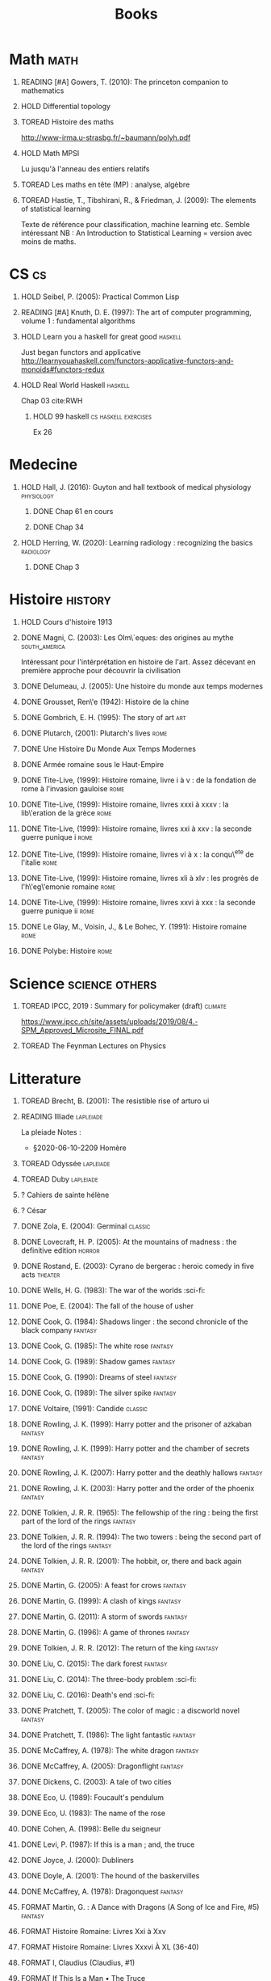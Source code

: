 #+TITLE: Books
 #+OPTIONS: H:1
#+TODO: TOREAD(t) READING(r) HOLD(h) ?(?) FORMAT(f) | DONE(d)
#+COLUMNS: %120ITEM %STATUS
#+OPTIONS: num:nil
#+TAGS: books fantasy horror lapleiade


* Math :math:
** READING [#A] Gowers, T. (2010): The princeton companion to mathematics
  :PROPERTIES:
  :Custom_ID: princetonCompanionMaths
  :END:
** HOLD Differential topology
:PROPERTIES:
:url: http://www.uib.no/People/nmabd/dt/080627dt.pdf
:END:
** TOREAD Histoire des maths
http://www-irma.u-strasbg.fr/~baumann/polyh.pdf
** HOLD Math MPSI
Lu jusqu'à l'anneau des entiers relatifs
** TOREAD Les maths en tête (MP) : analyse, algèbre
** TOREAD Hastie, T., Tibshirani, R., & Friedman, J. (2009): The elements of statistical learning
Texte de référence pour classification, machine learning etc. Semble intéressant
NB :  An Introduction to Statistical Learning = version avec moins de maths.
  :PROPERTIES:
  :Custom_ID: hastie09_elemen_statis_learn
  :END:
* CS :cs:
** HOLD Seibel, P. (2005): Practical Common Lisp
  :PROPERTIES:
  :Custom_ID: seibel05_collec
  :END:

** READING [#A] Knuth, D. E. (1997): The art of computer programming, volume 1 : fundamental algorithms
  :PROPERTIES:
  :Custom_ID: taocp1
  :END:
** HOLD Learn you a haskell for great good :haskell:
Just began functors and applicative
http://learnyouahaskell.com/functors-applicative-functors-and-monoids#functors-redux

** HOLD Real World Haskell :haskell:
Chap 03
cite:RWH

**** HOLD 99 haskell :cs:haskell:exercises:
    Ex 26
* Medecine
** HOLD Hall, J. (2016): Guyton and hall textbook of medical physiology :physiology:
  :PROPERTIES:
  :Custom_ID: hall16_guyton_hall
  :END:
*** DONE Chap 61 en cours
*** DONE Chap 34

** HOLD Herring, W. (2020): Learning radiology : recognizing the basics :radiology:
  :PROPERTIES:
  :Custom_ID: herring20_learn
  :END:
*** DONE Chap 3

* Histoire :history:
** HOLD Cours d'histoire 1913
** DONE Magni, C. (2003): Les Olm\`eques: des origines au mythe :south_america:
  CLOSED: [2019-06-02 Sun 09:35]
  :PROPERTIES:
  :Custom_ID: magni2003olmeques
  :END:

Intéressant pour l'intérprétation en histoire de l'art. Assez décevant en première approche pour découvrir la civilisation

** DONE Delumeau, J. (2005): Une histoire du monde aux temps modernes
  :PROPERTIES:
  :Custom_ID: delumeau05_une_histoir
  :END:
** DONE Grousset, Ren\'e (1942): Histoire de la chine
  :PROPERTIES:
  :Custom_ID: Grousset1942
  :END:
** DONE Gombrich, E. H. (1995): The story of art :art:
  :PROPERTIES:
  :Custom_ID: gombrich95
  :rating:   5
  :END:
** DONE Plutarch,  (2001): Plutarch's lives :rome:
  :PROPERTIES:
  :Custom_ID: plutarch01_plutar
  :rating:   3
  :END:
** DONE Une Histoire Du Monde Aux Temps Modernes
:PROPERTIES:
:rating: 4
:author: Jean Delumeau
:END:
** DONE Armée romaine sous le Haut-Empire
:PROPERTIES:
:rating: 5
:author: Yann Le Bohec
:END:

** DONE Tite-Live,  (1999): Histoire romaine, livre i à v : de la fondation de rome à l'invasion gauloise :rome:
  :PROPERTIES:
  :Custom_ID: TiteLiveI
  :rating: 4
  :END:
** DONE Tite-Live,  (1999): Histoire romaine, livres xxxi à xxxv : la lib\'eration de la grèce :rome:
  :PROPERTIES:
  :Custom_ID: TiteLiveXXXI
  :rating: 4
  :END:

** DONE Tite-Live,  (1999): Histoire romaine, livres xxi à xxv : la seconde guerre punique i :rome:
  :PROPERTIES:
  :Custom_ID: TiteLiveXXI
  :rating: 4
  :END:

** DONE Tite-Live,  (1999): Histoire romaine, livres vi à x : la conqu\^ete de l'italie :rome:
  :PROPERTIES:
  :Custom_ID: TiteLiveVI
  :rating: 4
  :END:

** DONE Tite-Live,  (1999): Histoire romaine, livres xli à xlv : les progrès de l'h\'eg\'emonie romaine :rome:
  :PROPERTIES:
  :Custom_ID: TiteLiveXLI
  :rating: 4
  :END:

** DONE Tite-Live,  (1999): Histoire romaine, livres xxvi à xxx : la seconde guerre punique ii :rome:
  :PROPERTIES:
  :Custom_ID: TiteLiveXXVI
  :rating: 4
  :END:
** DONE Le Glay, M., Voisin, J., & Le Bohec, Y. (1991): Histoire romaine :rome:
  :PROPERTIES:
  :Custom_ID: LeGlay1991
  :rating:   5
  :END:

** DONE Polybe: Histoire :rome:
:PROPERTIES:
:Custom_ID: polybe03_histoir
:rating:   4
:END:
* Science :science:others:
** TOREAD IPCC, 2019 : Summary for policymaker (draft) :climate:
https://www.ipcc.ch/site/assets/uploads/2019/08/4.-SPM_Approved_Microsite_FINAL.pdf

** TOREAD The Feynman Lectures on Physics
* Litterature
** TOREAD Brecht, B. (2001): The resistible rise of arturo ui
  :PROPERTIES:
  :Custom_ID: brecht01_artur_ui
  :END:
** READING Illiade :lapleiade:
La pleiade
Notes :
 - §2020-06-10-2209 Homère

** TOREAD Odyssée :lapleiade:
** TOREAD Duby :lapleiade:
** ? Cahiers de sainte hélène
** ? César

** DONE Zola, E. (2004): Germinal :classic:
  :PROPERTIES:
  :Custom_ID: zola04_germin
  :rating:   5
  :END:
** DONE Lovecraft, H. P. (2005): At the mountains of madness : the definitive edition :horror:
  :PROPERTIES:
  :Custom_ID: lovecraft05_at
  :rating:   4
  :END:
** DONE Rostand, E. (2003): Cyrano de bergerac : heroic comedy in five acts :theater:
  :PROPERTIES:
  :Custom_ID: rostand03_cyran_berger
  :rating:   5
  :END:
** DONE Wells, H. G. (1983): The war of the worlds :sci-fi:
  :PROPERTIES:
  :Custom_ID: wells83
  :rating:   4
  :END:
** DONE Poe, E. (2004): The fall of the house of usher
  :PROPERTIES:
  :Custom_ID: poe04_usher
  :rating:   4
  :END:
** DONE Cook, G. (1984): Shadows linger : the second chronicle of the black company :fantasy:
  :PROPERTIES:
  :Custom_ID: cook84_shadow
  :rating:   3
  :END:
** DONE Cook, G. (1985): The white rose :fantasy:
  :PROPERTIES:
  :Custom_ID: cook85
  :rating:   3
  :END:
** DONE Cook, G. (1989): Shadow games :fantasy:
  :PROPERTIES:
  :Custom_ID: cook89_shadow
  :rating:   3
  :END:
** DONE Cook, G. (1990): Dreams of steel :fantasy:
  :PROPERTIES:
  :Custom_ID: cook90_dream
  :rating:   3
  :END:
** DONE Cook, G. (1989): The silver spike :fantasy:
  :PROPERTIES:
  :Custom_ID: cook89_silver
  :rating:   3
  :END:
** DONE Voltaire,  (1991): Candide :classic:
  :PROPERTIES:
  :Custom_ID: voltaire91_candid
  :rating:   4
  :END:
** DONE Rowling, J. K. (1999): Harry potter and the prisoner of azkaban :fantasy:
  :PROPERTIES:
  :Custom_ID: rowling99_harry_potter_azkab
  :END:
** DONE Rowling, J. K. (1999): Harry potter and the chamber of secrets :fantasy:
  :PROPERTIES:
  :Custom_ID: rowling99_harry_potter_chamb_secret
  :END:
** DONE Rowling, J. K. (2007): Harry potter and the deathly hallows :fantasy:
  :PROPERTIES:
  :Custom_ID: rowling07_harry_potter
  :END:
** DONE Rowling, J. K. (2003): Harry potter and the order of the phoenix :fantasy:
  :PROPERTIES:
  :Custom_ID: rowling03_harry_potter_order_phoen
  :END:
** DONE Tolkien, J. R. R. (1965): The fellowship of the ring : being the first part of the lord of the rings :fantasy:
  :PROPERTIES:
  :Custom_ID: tolkien65_ring
  :rating:   5
  :END:
** DONE Tolkien, J. R. R. (1994): The two towers : being the second part of the lord of the rings :fantasy:
  :PROPERTIES:
  :Custom_ID: tolkien94
  :rating:   5
  :END:

** DONE Tolkien, J. R. R. (2001): The hobbit, or, there and back again :fantasy:
  :PROPERTIES:
  :Custom_ID: tolkien01_there
  :rating:   4
  :END:
** DONE Martin, G. (2005): A feast for crows :fantasy:
  :PROPERTIES:
  :Custom_ID: martin05
  :rating:   4.5
  :END:
** DONE Martin, G. (1999): A clash of kings :fantasy:
  :PROPERTIES:
  :Custom_ID: martin99
  :rating:   4.5
  :END:
** DONE Martin, G. (2011): A storm of swords :fantasy:
  :PROPERTIES:
  :Custom_ID: martin11
  :rating:   4.5
  :END:

** DONE Martin, G. (1996): A game of thrones :fantasy:
  :PROPERTIES:
  :Custom_ID: martin96
  :END:

** DONE Tolkien, J. R. R. (2012): The return of the king :fantasy:
  :PROPERTIES:
  :Custom_ID: tolkien12
  :END:

** DONE Liu, C. (2015): The dark forest :fantasy:
  :PROPERTIES:
  :Custom_ID: liu15
  :rating:   4
  :END:

** DONE Liu, C. (2014): The three-body problem :sci-fi:
  :PROPERTIES:
  :Custom_ID: liu14
  :rating:   4
  :END:
** DONE Liu, C. (2016): Death's end :sci-fi:
  :PROPERTIES:
  :Custom_ID: liu16_death
  :rating:   4
  :END:
** DONE Pratchett, T. (2005): The color of magic : a discworld novel :fantasy:
  :PROPERTIES:
  :Custom_ID: pratchett05
  :rating:   3
  :END:
** DONE Pratchett, T. (1986): The light fantastic :fantasy:
  :PROPERTIES:
  :Custom_ID: pratchett86
  :rating:   4
  :END:
** DONE McCaffrey, A. (1978): The white dragon :fantasy:
  :PROPERTIES:
  :Custom_ID: mccaffrey78
  :rating:   4
  :END:
** DONE McCaffrey, A. (2005): Dragonflight :fantasy:
  :PROPERTIES:
  :Custom_ID: mccaffrey05_dragon
  :rating:   4
  :END:
** DONE Dickens, C. (2003): A tale of two cities
  :PROPERTIES:
  :Custom_ID: dickens03
  :rating:   3.5
  :END:
** DONE Eco, U. (1989): Foucault's pendulum
  :PROPERTIES:
  :Custom_ID: eco89_foucaul
  :rating:   3
  :END:
** DONE Eco, U. (1983): The name of the rose
  :PROPERTIES:
  :Custom_ID: eco83
  :rating:   4
  :END:
** DONE Cohen, A. (1998): Belle du seigneur
  :PROPERTIES:
  :Custom_ID: cohen98_belle_seign
  :rating:   1
  :END:

** DONE Levi, P. (1987): If this is a man ; and, the truce
  :PROPERTIES:
  :Custom_ID: levi87_if
  :rating:   4.5
  :END:
** DONE Joyce, J. (2000): Dubliners
  :PROPERTIES:
  :Custom_ID: joyce00_dublin
  :rating:   3:5
  :END:
** DONE Doyle, A. (2001): The hound of the baskervilles
  :PROPERTIES:
  :Custom_ID: doyle01_basker
  :rating:   4.5
  :END:

** DONE McCaffrey, A. (1978): Dragonquest :fantasy:
  :PROPERTIES:
  :Custom_ID: mccaffrey78_dragon
  :rating:   4
  :END:

** FORMAT Martin, G. : A Dance with Dragons (A Song of Ice and Fire, #5) :fantasy:
:PROPERTIES:
:rating: 4
:END:
** FORMAT Histoire Romaine: Livres Xxi à Xxv
:PROPERTIES:
:author: Livy
:rating: 5
:END:
** FORMAT Histoire Romaine: Livres Xxxvi À XL (36-40)
:PROPERTIES:
:author: Livy
:rating: 5
:END:
** FORMAT I, Claudius (Claudius, #1)
:PROPERTIES:
:author: Robert Graves
:rating: 4
:END:
** FORMAT If This Is a Man • The Truce
:PROPERTIES:
:author: Primo Levi
:rating: 4
:END:
** FORMAT Illusions : The Adventures of a Reluctant Messiah
:PROPERTIES:
:author: Richard Bach
:rating: 4
:END:
** FORMAT Jane Eyre
:PROPERTIES:
:author: Charlotte Brontë
:rating: 4
:END:
** FORMAT Lady Archimedes (Arithmancer, #2)
:PROPERTIES:
:author: White Squirrel
:rating: 4
:END:
** FORMAT Lolita
:PROPERTIES:
:author: Vladimir Nabokov
:rating: 3
:END:
** FORMAT Pride and Prejudice
:PROPERTIES:
:author: Jane Austen
:rating: 5
:END:
** FORMAT Shadow Games (The Chronicles of the Black Company, #4)
:PROPERTIES:
:author: Glen Cook
:rating: 3
:END:
** FORMAT Shadows Linger (The Chronicles of the Black Company, #2)
:PROPERTIES:
:author: Glen Cook
:rating: 3
:END:
** FORMAT The Arithmancer (Arithmancer, #1)
:PROPERTIES:
:author: White Squirrel
:rating: 4
:END:
** FORMAT The Black Company (The Chronicles of the Black Company, #1)
:PROPERTIES:
:author: Glen Cook
:rating: 4
:END:
** FORMAT The Color of Magic (Discworld, #1; Rincewind, #1)
:PROPERTIES:
:author: Terry Pratchett
:rating: 3
:END:
** FORMAT The Little Prince
:PROPERTIES:
:author: Antoine de Saint-Exupéry
:rating: 4
:END:
** FORMAT La peste
:PROPERTIES:
:author: Albert Camus
:rating: 4
:END:
** FORMAT The Return of the King (The Lord of the Rings, #3)
:PROPERTIES:
:author: J.R.R. Tolkien
:rating: 5
:END:
** FORMAT The Silmarillion : The Epic History of the Elves in The Lord of the Rings
:PROPERTIES:
:author: J.R.R. Tolkien
:rating: 4
:END:
** FORMAT The Silver Spike (The Chronicles of the Black Company, #3.5)
:PROPERTIES:
:author: Glen Cook
:rating: 3
:END:
** FORMAT The Time Machine
:PROPERTIES:
:author: H.G. Wells
:rating: 3
:END:
** FORMAT The War of the Worlds
:PROPERTIES:
:author:   H.G. Wells
:rating:   4
** DONE Dostoyevsky, F. (1994): Crime and punishment
  :PROPERTIES:
  :Custom_ID: dostoyevsky94_crime
  :END:

** DONE Rowling, J. K. (2000): Harry potter and the goblet of fire :fantasy:
  :PROPERTIES:
  :Custom_ID: rowling00_harry_potter_goblet_fire
  :rating:   4.5
  :END:

** DONE Rowling, J. K. (2005): Harry potter and the half-blood prince :fantasy:
  :PROPERTIES:
  :Custom_ID: rowling05_harry_potter_half_blood_princ
  :rating:   4.5
  :END:

** DONE Rowling, J. K. (1998): Harry potter and the sorcerer's stone :fantasy:
  :PROPERTIES:
  :Custom_ID: rowling98_harry_potter
  :rating:   4.5
  :END:

** DONE Steinbeck, J. (1993): Of mice and men
  :PROPERTIES:
  :Custom_ID: steinbeck93_of
  :rating:   3
  :END:

* Fanfic
*** Harry potter
**** Sacrifice Arc
Concept de base intéressant. J'avais des doutes sur la relation Harry-Draco mais c'est bien écrit.
L'univers est très développé et c'est le point fort de l'ouvrage.
Je lui reproche un peu trop de fluctuations sur les "humeurs" d'Harry et ses relations avec Severus et Draco.
Très créatif
***** DONE I Am Also Thy Brother (Sacrifices arc, #7)
:PROPERTIES:
:author:   Lightning on the Wave
:rating:   5
:year:     2007
:END:
***** DONE A Song In Time of Revolution (Sacrifices arc, #6)
:PROPERTIES:
:author:   Lightning on the Wave
:rating:   5
:year:     2007
:END:
***** DONE Wind That Shakes the Seas and Stars (Sacrifices Arc, #5)
:PROPERTIES:
:author:   Lightning on the Wave
:rating:   5
:year:     2006
:END:
***** DONE No Mouth But Some Serpent's (Sacrifices Arc, #2)
:PROPERTIES:
:author:   Lightning on the Wave
:rating:   5
:year:     2005
:END:
***** DONE Freedom And Not Peace (Sacrifices arc, #4)
:PROPERTIES:
:author:   Lightning on the Wave
:rating:   5
:year:     2006
:END:
***** DONE Comes Out of Darkness Morn (Sacrifices Arc, #3)
:PROPERTIES:
:author:   Lightning on the Wave
:rating:   5
:year:     2005
:END:
***** DONE Maze of Light (Sacrifices Arc, #3.5)
:PROPERTIES:
:author:   Lightning on the Wave
:rating:   5
:year:     2005
:END:
***** DONE Saving Connor (Sacrifices Arc, #1)
:PROPERTIES:
:author:   Lightning on the Wave
:rating:   5
:year:     2005
:END:
**** DONE Harry Potter and the Methods of Rationality
:PROPERTIES:
:author:   Lightning on the Wave
:rating:   5
:year:     2015
:END:
Intéressant pour le côté très scientifique d'Harry. J'ai vu quelques critiques notamment sur la méthode scientifique mais cela ne m'a pas choqué. Très distrayant avec quelques moments cultes.
* Goodreads
| Title                                                                                                      | Author                       | ISBN          | Rating |
| The Origins of Totalitarianism                                                                             | Hannah Arendt                | =""           |      0 |
| The Hound of the Baskervilles                                                                              | Arthur Conan Doyle           | ="0451528018" |      4 |
| The Lord of the Rings (The Lord of the Rings, #1-3)                                                        | J.R.R. Tolkien               | =""           |      5 |
| Gödel, Escher, Bach: An Eternal Golden Braid                                                               | Douglas R. Hofstadter        | ="0465026567" |      0 |
| Dragon Wing (The Death Gate Cycle, #1)                                                                     | Margaret Weis                | ="0553286390" |      0 |
| Dragonquest (Pern, #2)                                                                                     | Anne McCaffrey               | =""           |      4 |
| Dragonflight (Dragonriders of Pern, #1)                                                                    | Anne McCaffrey               | ="0345484266" |      4 |
| The White Dragon (Pern, #3)                                                                                | Anne McCaffrey               | ="0345341678" |      4 |
| Sparte : Géographie, mythes et histoire                                                                    | Françoise Ruzé               | =""           |      0 |
| Le monde grec à l'époque classique - 3e éd. : 500-323 av. J.-C. (Histoire)                                 | Patrice Brun                 | =""           |      0 |
| Atlas Shrugged                                                                                             | Ayn Rand                     | ="0452011876" |      0 |
| Don Quixote                                                                                                | Miguel de Cervantes Saavedra | ="0142437239" |      0 |
| The Comanche Empire                                                                                        | Pekka Hämäläinen             | ="0300126549" |      0 |
| The Light Fantastic (Discworld, #2; Rincewind #2)                                                          | Terry Pratchett              | ="0061020702" |      4 |
| The Color of Magic (Discworld, #1; Rincewind, #1)                                                          | Terry Pratchett              | ="0060855924" |      3 |
| Le Prince de Nicolas Machiavel, Traduit & Commenta(c) (A0/00d.1684)                                        | Niccolò Machiavelli          | ="2012570852" |      0 |
| Lady Archimedes (Arithmancer, #2)                                                                          | White Squirrel               | =""           |      4 |
| The Arithmancer (Arithmancer, #1)                                                                          | White Squirrel               | =""           |      4 |
| A Dance with Dragons (A Song of Ice and Fire, #5)                                                          | George R.R. Martin           | =""           |      4 |
| A Feast for Crows (A Song of Ice and Fire, #4)                                                             | George R.R. Martin           | ="055358202X" |      3 |
| A Storm of Swords (A Song of Ice and Fire, #3)                                                             | George R.R. Martin           | ="055357342X" |      4 |
| A Clash of Kings  (A Song of Ice and Fire, #2)                                                             | George R.R. Martin           | ="0553381695" |      4 |
| A Game of Thrones (A Song of Ice and Fire, #1)                                                             | George R.R. Martin           | ="0553588486" |      4 |
| The Silmarillion: The Epic History of the Elves in The Lord of the Rings                                   | J.R.R. Tolkien               | =""           |      4 |
| The Hobbit, or There and Back Again                                                                        | J.R.R. Tolkien               | ="0618260307" |      3 |
| The Return of the King (The Lord of the Rings, #3)                                                         | J.R.R. Tolkien               | =""           |      5 |
| The Two Towers (The Lord of the Rings, #2)                                                                 | J.R.R. Tolkien               | ="0618346260" |      5 |
| The Fellowship of the Ring (The Lord of the Rings, #1)                                                     | J.R.R. Tolkien               | ="0618346252" |      5 |
| Harry Potter and the Half-Blood Prince (Harry Potter, #6)                                                  | J.K. Rowling                 | =""           |      4 |
| Harry Potter and the Order of the Phoenix (Harry Potter, #5)                                               | J.K. Rowling                 | ="0439358078" |      4 |
| Harry Potter and the Goblet of Fire (Harry Potter, #4)                                                     | J.K. Rowling                 | =""           |      4 |
| Harry Potter and the Deathly Hallows (Harry Potter, #7)                                                    | J.K. Rowling                 | ="0545010225" |      4 |
| Harry Potter and the Chamber of Secrets (Harry Potter, #2)                                                 | J.K. Rowling                 | ="0439064864" |      4 |
| Harry Potter and the Prisoner of Azkaban (Harry Potter, #3)                                                | J.K. Rowling                 | ="043965548X" |      4 |
| Harry Potter and the Sorcerer's Stone (Harry Potter, #1)                                                   | J.K. Rowling                 | =""           |      4 |
| Une Histoire Du Monde Aux Temps Modernes                                                                   | Jean Delumeau                | ="2035055350" |      4 |
| Histoire de la Chine                                                                                       | René Grousset                | ="2744105007" |      5 |
| Frankenstein                                                                                               | Mary Wollstonecraft Shelley  | =""           |      0 |
| Candide                                                                                                    | Voltaire                     | ="0486266893" |      4 |
| Histoire Romaine: Livres Xxi à Xxv                                                                         | Livy                         | ="2080707469" |      5 |
| Histoire romaine, livres XLI à XLV                                                                         | Livy                         | ="2080710354" |      5 |
| Histoire romaine, livre I à V                                                                              | Livy                         | ="2080708406" |      5 |
| Histoire Romaine: Livres Xxvi à Xxx                                                                        | Livy                         | ="2080709402" |      5 |
| The Silver Spike (The Chronicles of the Black Company, #3.5)                                               | Glen Cook                    | ="0812502205" |      3 |
| Dreams of Steel (The Chronicles of the Black Company, #5)                                                  | Glen Cook                    | ="0812502108" |      3 |
| Shadow Games (The Chronicles of the Black Company, #4)                                                     | Glen Cook                    | ="0812533828" |      3 |
| The White Rose (The Chronicles of the Black Company, #3)                                                   | Glen Cook                    | ="0812508440" |      3 |
| Shadows Linger (The Chronicles of the Black Company, #2)                                                   | Glen Cook                    | ="0812508424" |      3 |
| The Black Company (The Chronicles of the Black Company, #1)                                                | Glen Cook                    | =""           |      4 |
| The Time Machine                                                                                           | H.G. Wells                   | =""           |      3 |
| The Fall of the House of Usher                                                                             | Edgar Allan Poe              | ="1594561796" |      3 |
| The War of the Worlds                                                                                      | H.G. Wells                   | ="0375759239" |      4 |
| Cyrano de Bergerac                                                                                         | Edmond Rostand               | ="0451528921" |      5 |
| At the Mountains of Madness                                                                                | H.P. Lovecraft               | ="0812974417" |      4 |
| Illusions: The Adventures of a Reluctant Messiah                                                           | Richard Bach                 | ="0099427869" |      4 |
| Germinal                                                                                                   | Émile Zola                   | ="0140447423" |      5 |
| Darconville’s Cat                                                                                          | Alexander Theroux            | ="0805043659" |      0 |
| The Tunnel                                                                                                 | William H. Gass              | ="1564782131" |      0 |
| Native Son                                                                                                 | Richard Wright               | ="0099282933" |      0 |
| Middlesex                                                                                                  | Jeffrey Eugenides            | ="0312422156" |      0 |
| The Death of Virgil                                                                                        | Hermann Broch                | ="0679755489" |      0 |
| 1919 (U.S.A., #2)                                                                                          | John Dos Passos              | ="0618056823" |      0 |
| Humboldt's Gift                                                                                            | Saul Bellow                  | ="0140189440" |      0 |
| JR                                                                                                         | William Gaddis               | ="0140187073" |      0 |
| Life and Fate                                                                                              | Vasily Grossman              | ="1590172019" |      0 |
| The Tenth Man                                                                                              | Graham Greene                | ="0671019090" |      0 |
| Mason & Dixon                                                                                              | Thomas Pynchon               | ="0312423209" |      0 |
| The Vicar of Wakefield                                                                                     | Oliver Goldsmith             | ="0192805126" |      0 |
| The Recognitions                                                                                           | William Gaddis               | ="0140187081" |      0 |
| The Tale of Genji                                                                                          | Murasaki Shikibu             | =""           |      0 |
| Finnegans Wake                                                                                             | James Joyce                  | ="0141181265" |      0 |
| Therese Raquin                                                                                             | Émile Zola                   | =""           |      0 |
| The Sot-Weed Factor                                                                                        | John Barth                   | ="0385240880" |      0 |
| The Forsyte Saga (The Forsyte Chronicles, #1-3)                                                            | John Galsworthy              | ="0192838628" |      0 |
| Bridge of Sighs                                                                                            | Richard Russo                | ="0375414959" |      0 |
| A House for Mr Biswas                                                                                      | V.S. Naipaul                 | ="0330487191" |      0 |
| The Stranger                                                                                               | Albert Camus                 | =""           |      0 |
| The Alexandria Quartet  (The Alexandria Quartet #1-4)                                                      | Lawrence Durrell             | ="0140153179" |      0 |
| Lost Illusions (La Comédie Humaine)                                                                        | Honoré de Balzac             | ="1406506583" |      0 |
| Rabbit Angstrom: The Four Novels                                                                           | John Updike                  | ="0679444599" |      0 |
| V.                                                                                                         | Thomas Pynchon               | ="2020418770" |      0 |
| Death Comes for the Archbishop                                                                             | Willa Cather                 | ="1442939885" |      0 |
| An American Tragedy                                                                                        | Theodore Dreiser             | ="0451527704" |      0 |
| The Adventures of Augie March                                                                              | Saul Bellow                  | ="0143039571" |      0 |
| Cat's Eye                                                                                                  | Margaret Atwood              | ="0385491026" |      0 |
| Gilead                                                                                                     | Marilynne Robinson           | ="031242440X" |      0 |
| Cancer Ward                                                                                                | Aleksandr Solzhenitsyn       | ="0099575515" |      0 |
| The History of Tom Jones, a Foundling                                                                      | Henry Fielding               | ="0140436227" |      0 |
| The Life and Opinions of Tristram Shandy, Gentleman                                                        | Laurence Sterne              | ="0141439777" |      0 |
| The Maltese Falcon, The Thin Man, Red Harvest                                                              | Dashiell Hammett             | ="0375411259" |      0 |
| Tropic of Cancer                                                                                           | Henry Miller                 | ="0802131786" |      0 |
| Dead Souls                                                                                                 | Nikolai Gogol                | ="0140448071" |      0 |
| The Magic Mountain                                                                                         | Thomas Mann                  | ="0679772871" |      0 |
| The House of Mirth                                                                                         | Edith Wharton                | ="1844082938" |      0 |
| Pale Fire                                                                                                  | Vladimir Nabokov             | ="0141185260" |      0 |
| To Kill a Mockingbird                                                                                      | Harper Lee                   | =""           |      0 |
| Ficciones                                                                                                  | Jorge Luis Borges            | ="0802130305" |      0 |
| Vanity Fair                                                                                                | William Makepeace Thackeray  | ="0141439831" |      0 |
| All the King's Men                                                                                         | Robert Penn Warren           | ="0156004801" |      0 |
| Light in August                                                                                            | William Faulkner             | ="0679732268" |      0 |
| The Tin Drum                                                                                               | Günter Grass                 | ="0099483505" |      0 |
| Middlemarch/Silas Marner/Amos Barton                                                                       | George Eliot                 | ="1402718853" |      0 |
| My Ántonia (Great Plains Trilogy, #3)                                                                      | Willa Cather                 | ="1583485090" |      0 |
| Infinite Jest                                                                                              | David Foster Wallace         | ="0316921173" |      0 |
| In Search of Lost Time (6 Volumes)                                                                         | Marcel Proust                | ="0812969642" |      0 |
| Their Eyes Were Watching God                                                                               | Zora Neale Hurston           | ="0061120065" |      0 |
| Brideshead Revisited                                                                                       | Evelyn Waugh                 | ="0316926345" |      0 |
| A Confederacy of Dunces                                                                                    | John Kennedy Toole           | ="0802130208" |      0 |
| Blindness                                                                                                  | José Saramago                | ="0156007754" |      0 |
| Blood Meridian, or the Evening Redness in the West                                                         | Cormac McCarthy              | =""           |      0 |
| The Awakening                                                                                              | Kate Chopin                  | ="0543898083" |      0 |
| I, Claudius (Claudius, #1)                                                                                 | Robert Graves                | ="067972477X" |      4 |
| The Heart Is a Lonely Hunter                                                                               | Carson McCullers             | ="0618084746" |      0 |
| Things Fall Apart (The African Trilogy, #1)                                                                | Chinua Achebe                | =""           |      0 |
| The Plague                                                                                                 | Albert Camus                 | =""           |      4 |
| Invisible Man                                                                                              | Ralph Ellison                | =""           |      0 |
| For Whom the Bell Tolls                                                                                    | Ernest Hemingway             | =""           |      0 |
| The Catcher in the Rye                                                                                     | J.D. Salinger                | ="0316769177" |      0 |
| To the Lighthouse                                                                                          | Virginia Woolf               | ="140679239X" |      0 |
| David Copperfield                                                                                          | Charles Dickens              | =""           |      0 |
| The Master and Margarita                                                                                   | Mikhail Bulgakov             | ="0679760806" |      0 |
| The Scarlet Letter                                                                                         | Nathaniel Hawthorne          | ="0142437263" |      0 |
| Ulysses                                                                                                    | James Joyce                  | =""           |      0 |
| All Quiet on the Western Front                                                                             | Erich Maria Remarque         | ="0449213943" |      0 |
| The Sound and the Fury                                                                                     | William Faulkner             | =""           |      0 |
| The Metamorphosis and Other Stories                                                                        | Franz Kafka                  | ="1593080298" |      0 |
| East of Eden                                                                                               | John Steinbeck               | ="0142000655" |      0 |
| Moby-Dick or, the Whale                                                                                    | Herman Melville              | ="0142437247" |      0 |
| War and Peace                                                                                              | Leo Tolstoy                  | =""           |      0 |
| The Old Man and the Sea                                                                                    | Ernest Hemingway             | ="0684830493" |      0 |
| Slaughterhouse-Five                                                                                        | Kurt Vonnegut Jr.            | ="0385333846" |      0 |
| Catch-22 (Catch-22, #1)                                                                                    | Joseph Heller                | ="0684833395" |      0 |
| The Grapes of Wrath                                                                                        | John Steinbeck               | =""           |      0 |
| Anna Karenina                                                                                              | Leo Tolstoy                  | ="0451528611" |      0 |
| The Brothers Karamazov                                                                                     | Fyodor Dostoyevsky           | ="0374528373" |      0 |
| One Hundred Years of Solitude                                                                              | Gabriel García Márquez       | =""           |      0 |
| Brave New World                                                                                            | Aldous Huxley                | ="0060929871" |      0 |
| Of Mice and Men                                                                                            | John Steinbeck               | ="0142000671" |      3 |
| The Count of Monte Cristo                                                                                  | Alexandre Dumas              | ="0140449264" |      0 |
| The Adventures of Huckleberry Finn                                                                         | Mark Twain                   | ="0142437174" |      0 |
| Wuthering Heights                                                                                          | Emily Brontë                 | ="0393978893" |      0 |
| The Great Gatsby                                                                                           | F. Scott Fitzgerald          | =""           |      0 |
| 1984                                                                                                       | George Orwell                | =""           |      0 |
| Lolita                                                                                                     | Vladimir Nabokov             | =""           |      3 |
| Crime and Punishment                                                                                       | Fyodor Dostoyevsky           | ="0143058142" |      4 |
| armée romaine sous le Haut-Empire                                                                          | Yann Le Bohec                | ="2708406337" |      5 |
| Histoire Romaine: Livres Xxxvi À XL (36-40)                                                                | Livy                         | ="2080710052" |      5 |
| Histoire Romaine                                                                                           | Marcel Le Glay               | ="2130550010" |      5 |
| Achilles in Vietnam: Combat Trauma and the Undoing of Character                                            | Jonathan Shay                | ="0684813211" |      0 |
| Histoire romaine, livres VI à X, la conquête de l'Italie                                                   | Livy                         | ="208070950X" |      5 |





